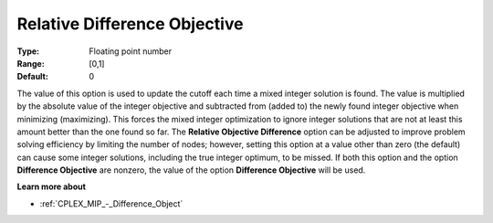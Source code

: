 .. _CPLEX_MIP_-_Rel_Difference_Obj:


Relative Difference Objective
=============================



:Type:	Floating point number	
:Range:	[0,1]	
:Default:	0	



The value of this option is used to update the cutoff each time a mixed integer solution is found. The value is multiplied by the absolute value of the integer objective and subtracted from (added to) the newly found integer objective when minimizing (maximizing). This forces the mixed integer optimization to ignore integer solutions that are not at least this amount better than the one found so far. The **Relative Objective Difference** option can be adjusted to improve problem solving efficiency by limiting the number of nodes; however, setting this option at a value other than zero (the default) can cause some integer solutions, including the true integer optimum, to be missed. If both this option and the option **Difference Objective**  are nonzero, the value of the option **Difference Objective**  will be used.



**Learn more about** 

*	:ref:`CPLEX_MIP_-_Difference_Object`  



